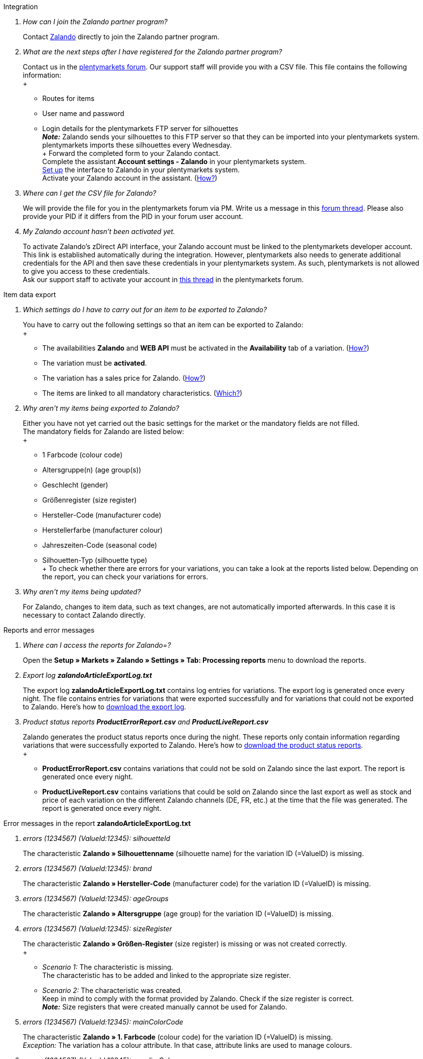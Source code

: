 [#faq-integration]
[.collapseBox]
.Integration
--

[qanda]
How can I join the Zalando partner program?::
    Contact link:https://en.zalando.de/zms/zalando-partner-program/?_rfl=de[Zalando^] directly to join the Zalando partner program.

What are the next steps after I have registered for the Zalando partner program?::
    Contact us in the link:https://forum.plentymarkets.com/t/sammelthema-collective-thread-csv-formular-zum-abgleichen-von-artikeln-silhouetten-csv-form-for-synchronization-of-articles-silhouettes/669460[plentymarkets forum^]. Our support staff will provide you with a CSV file. This file contains the following information: +
    +
    * Routes for items
    * User name and password
    * Login details for the plentymarkets FTP server for silhouettes +
    *_Note:_* Zalando sends your silhouettes to this FTP server so that they can be imported into your plentymarkets system. plentymarkets imports these silhouettes every Wednesday. +
    +
    Forward the completed form to your Zalando contact. +
    Complete the assistant *Account settings - Zalando* in your plentymarkets system. +
    <<#setup, Set up>> the interface to Zalando in your plentymarkets system. +
    Activate your Zalando account in the assistant. (<<#1500, How?>>)

Where can I get the CSV file for Zalando?::
    We will provide the file for you in the plentymarkets forum via PM. Write us a message in this link:https://forum.plentymarkets.com/t/sammelthema-collective-thread-csv-formular-zum-abgleichen-von-artikeln-silhouetten-csv-form-for-synchronization-of-articles-silhouettes/669460[forum thread^]. Please also provide your PID if it differs from the PID in your forum user account.

My Zalando account hasn’t been activated yet.::
    To activate Zalando’s zDirect API interface, your Zalando account must be linked to the plentymarkets developer account. This link is established automatically during the integration. However, plentymarkets also needs to generate additional credentials for the API and then save these credentials in your plentymarkets system. As such, plentymarkets is not allowed to give you access to these credentials. +
    Ask our support staff to activate your account in link:https://forum.plentymarkets.com/t/sammelthema-aktivierung-neuer-zalando-konten/600409[this thread^] in the plentymarkets forum.

--

[#faq-item-data-export]
[.collapseBox]
.Item data export
--

[qanda]
Which settings do I have to carry out for an item to be exported to Zalando?::
    You have to carry out the following settings so that an item can be exported to Zalando: +
    +
    * The availabilities *Zalando* and *WEB API* must be activated in the *Availability* tab of a variation. (<<#300, How?>>)
    * The variation must be *activated*.
    * The variation has a sales price for Zalando. (<<#350, How?>>)
    * The items are linked to all mandatory characteristics. (<<#600, Which?>>)

Why aren't my items being exported to Zalando?::
    Either you have not yet carried out the basic settings for the market or the mandatory fields are not filled. +
    The mandatory fields for Zalando are listed below: +
    +
    * 1 Farbcode (colour code)
    * Altersgruppe(n) (age group(s))
    * Geschlecht (gender)
    * Größenregister (size register)
    * Hersteller-Code (manufacturer code)
    * Herstellerfarbe (manufacturer colour)
    * Jahreszeiten-Code (seasonal code)
    * Silhouetten-Typ (silhouette type) +
    +
    To check whether there are errors for your variations, you can take a look at the reports listed below. Depending on the report, you can check your variations for errors.

Why aren’t my items being updated?::
    For Zalando, changes to item data, such as text changes, are not automatically imported afterwards. In this case it is necessary to contact Zalando directly.

--

[#faq-reports-error-messages]
[.collapseBox]
.Reports and error messages
--

[qanda]
Where can I access the reports for Zalando=?::
    Open the *Setup » Markets » Zalando » Settings » Tab: Processing reports* menu to download the reports.

Export log *zalandoArticleExportLog.txt*::
    The export log *zalandoArticleExportLog.txt* contains log entries for variations. The export log is generated once every night. The file contains entries for variations that were exported successfully and for variations that could not be exported to Zalando. Here’s how to <<#905, download the export log>>.

Product status reports *ProductErrorReport.csv* and *ProductLiveReport.csv*::
    Zalando generates the product status reports once during the night. These reports only contain information regarding variations that were successfully exported to Zalando. Here’s how to <<#910, download the product status reports>>. +
    +
    * *ProductErrorReport.csv* contains variations that could not be sold on Zalando since the last export. The report is generated once every night.
    * *ProductLiveReport.csv* contains variations that could be sold on Zalando since the last export as well as stock and price of each variation on the different Zalando channels (DE, FR, etc.) at the time that the file was generated. The report is generated once every night.

--

[#error-messages-article-export-log]
[.collapseBox]
.Error messages in the report *zalandoArticleExportLog.txt*
--

[qanda]
errors (1234567) (ValueId:12345): silhouetteId::
    The characteristic *Zalando » Silhouettenname* (silhouette name) for the variation ID (=ValueID) is missing.

errors (1234567) (ValueId:12345): brand::
    The characteristic *Zalando » Hersteller-Code* (manufacturer code) for the variation ID (=ValueID) is missing.

errors (1234567) (ValueId:12345): ageGroups::
    The characteristic *Zalando » Altersgruppe* (age group) for the variation ID (=ValueID) is missing.

errors (1234567) (ValueId:12345): sizeRegister::
    The characteristic *Zalando » Größen-Register* (size register) is missing or was not created correctly. +
    +
    * _Scenario 1:_ The characteristic is missing. +
    The characteristic has to be added and linked to the appropriate size register.
    * _Scenario 2:_ The characteristic was created. +
    Keep in mind to comply with the format provided by Zalando. Check if the size register is correct. +
    *_Note:_* Size registers that were created manually cannot be used for Zalando.

errors (1234567) (ValueId:12345): mainColorCode::
    The characteristic *Zalando » 1. Farbcode* (colour code) for the variation ID (=ValueID) is missing. +
    _Exception:_ The variation has a colour attribute. In that case, attribute links are used to manage colours.

errors (1234567) (ValueId:12345): supplierColor::
    The characteristic *Zalando » Hersteller-Farbe* (manufacturer colour) or the second attribute link is missing or was not properly saved for the variation ID (=ValueID). 

errors (1234567) (ValueId:12345): genders::
    The characteristic *Zalando » Geschlecht* (gender) for the variation ID (=ValueID) is missing.

errors (1234567) (ValueId:12345): season::
    The characteristic *Zalando » Jahreszeiten-Code* (seasonal code) for the variation ID (=ValueID) is missing.

errors (1234567) (ValueId:12345): size::
    The characteristic *Zalando » Geschlecht* (gender) for the variation ID (=ValueID) is missing.

errors (1234567) (ValueId:12345): ean::
    A *GTIN 13* with the referrer *Zalando* must be saved for the variation in the variation’s *Settings » Barcode* tab. +
    You can check the settings for the referrer in the *Setup » Item » Barcode* menu.

errors (1234567) (ValueId:12345): image::
    At least one image with the referrer *Zalando* must be saved for the variation.

--

[#error-messages-product-error-report]
[.collapseBox]
.Error messages in the report *ProductErrorReport.csv*
--

[qanda]
ZANOS_01 - Please send stock for this article to push it back online::
    See <<#stock-update-few-variations, How can I update the stock again for a few variations?>>

ZABLO_15 - Article blocked due to old season. Please delete the article from the feed or reach out to the Operations team to adjust the season.::
    If you can offer this item also in the new season, then you can map the characteristic *Jahreszeiten-Code* (seasonal code) with the new season. If the new season is not displayed, then contact Zalando. The new silhouettes have to be updated at Zalando afterwards. +
    Also take a look at <<#updating-silhouettes, The silhouettes were not updated/imported in plentymarkets.>>

PSERR_133 - Submitted size isn’t an allowed value for the size chart being submitted by the partner. Or the submitted size isn’t an allowed value for the partner article’s already existing size chart.::
    You want to transfer a size from a size register which is not activated for you. For example, Zalando assigned the sizes _S-L_ to you, but you tried to list an item in _XL_. Contact Zalando and have the sizes in your size registers adjusted. +
    Also take a look at <<#updating-silhouettes, The silhouettes were not updated/imported in plentymarkets.>>

PSERR_118 - EAN rejected because the sum of the material composition is not 100%. Please review the sum of material composition within the attribute.::
    Characteristics are used to save information about the item’s material. Use a characteristic of the type *Text* to specify the item’s material composition in %. +
    *_Note:_* The sum always has to be 100%. However, the material information has to be indicated in 100,00% for the export to work. Thus, if the item consists of 80% polyester and 20% cotton, you have to enter the following values: +
    +
    * polyester: “8000”
    * cotton: “2000” +
    +
    For 100% cotton, the value would be “10000”.

--

[#faq-price-update]
[.collapseBox]
.Price synchronisation
--

[#price-synchronisation]
[qanda]
How can I check whether prices were exported?::
    For an overview of the price updates within the last 7 days and the corresponding processing statuses, you can download reports within the *Setup » Markets » Zalando » Settings » Tab: Processing reports » Tab: Price reports* menu. Note that Zalando only receives prices when they are in the status *Submitted*. You can update the report anytime. However, the time span is fixed. +
    If you notice that some prices were not updated or if you think that the values which were exported are not correct, you can also check this in the log. Go to *Data » Log*. +
    Use the following filters: +
    +
    * *Integration*: Plenty\\Modules\\Zalando\\Prices\\Services\\PriceUpdateService
    * *Identifier*: Zalando +
    +
    Enter the *variation ID* or the *EAN* as *Reference type*. To do so, enter *variationID* or *ean* as *Reference type* and use the corresponding value as *Reference value*. +
    Afterwards, open the log entry and click on *Expand all* to look at the request. +
    Whether Zalando accepted this message can be checked in the response. The response is contained in a separate log. The following screenshot contains a *jobId*: +
    image::markets:zalando-faq-jobid.png[]
    Open the *Data » Log* menu and filter for the *jobID*. +
    image::markets:zalando-faq-job-id-filter.png[]
    There will be messages like these: +
    image::markets:zalando-faq-job-id-search-results.png[]
    Open the log entry shown in the screenshot above: +
    image::markets:zalando-faq-log-entry-details.png[]
    The response is contained within the *Description*.

How can I update the prices again for one or more variations?::
    Adjust the variation’s sales price for Zalando. To do so, slightly change the price, for example change it from  _+ 0.01_ EUR and back (_- 0.01 EUR_). Afterwards, the price will be exported to Zalando within 15 minutes. +
    You can check the export of prices in the log. Also see <<#price-synchronisation, How can I check price updates?>>.
    The sales price which is used as standard sales price for Zalando was defined in the assistant *Account settings - Zalando*. 

How can I update the prices again for all variations?::
    To export all prices to Zalando again, the price synchronisation must be triggered. For example, this can be done in the assistant *Account settings - Zalando* in the *Setup » Assistants » Omni-Channel* menu. You only have to make a change in the *Prices for Germany* and /or *Prices for Austria* section. It doesn’t matter which change you make. You can revert the change afterwards. All prices will be exported to Zalando within 15 minutes afterwards. +
    You can check the export of prices in the log. Also see <<#price-synchronisation, How can I check price updates?>>. +
    Note that the export may be delayed if you transfer a lot of variations to different sales channels. This is due to the limitation of API calls set by Zalando. It can happen that data is exported in several packages, and therefore the export takes longer. Variations of one and the same item might also be exported in different packages. Each package contains up to 1000 variations, which make up one request. 20 requests can be sent per minute. Different packages can be distinguished by the *jobId* in the *Data » Log* menu. +
    Also see <<#price-synchronisation, How can I check price updates?>>.

--

[#faq-stock-update]
[.collapseBox]
.Stock update
--

[#stock-update]
[qanda]
How can I check whether stock was exported?::
    Go to *Data » Log*. +
    Use the following filters: +
    +
    * *Integration*: Plenty\\Modules\\Zalando\\Stock\\Services\\StockUpdateService
    * *Identifier*: Zalando
    +
    Enter the *variation ID* or the *EAN* as reference type. To do so, enter *variationID* or *ean* as *Reference type* and use the corresponding value as *Reference value*. +
    Afterwards, open the log entry and click on *Expand all* to look at the request. +
    image::markets:zalando-faq-stock-log-details.png[]
    The stock which was exported is shown as *quantity*. +
    Whether Zalando accepted this message can be checked in the response. The response is contained in a separate log. The following screenshot contains a *jobId*: +
    image::markets:zalando-faq-stock-job-id.png[]
    Filter for it in the log again. +
    Check both the marked info message as well as possible error messages. +
    Why the stock was not exported to Zalando can be seen in the *description*. +
    The error message _„Request contains duplicate combinations of stock quantities.“_ is usually issued if individual variations were exported twice. To check whether one variation was exported twice, check if one and the same EAN was used multiple times. If this is the case, stock cannot be exported.

    [#stock-update-few-variations]
How can I update the stock again for one or a few variations?::
    To update the stock again, you have to adjust the stock of the desired variation. For example, you can change the stock from _- 1 piece_ to _+ 1 piece_. Afterwards, the stock will be exported to Zalando within 15 minutes. +
    You can check the export of prices in the log. Also see <<#price-synchronisation, How can I check stock updates?>>. +
    Settings for stock export are carried out when first setting up Zalando with the assistant *Account settings - Zalando*.

How can I update the stock again for all variations?::
    To export stock again to Zalando, the stock synchronisation must be triggered. You can use the assistant *Account settings - Zalando* to do so. You only have to make a change  in the *Stock for Germany* and/or *Stock for Austria* section. It doesn’t matter which change you make. You can revert the change afterwards. The stock will be exported to Zalando within 15 minutes afterwards. +
    You can check the export of prices in the log. Also see <<#stock-synchronisation, How can I check stock updates?>>.
    Note that the export may be delayed if you transfer a lot of variations to different sales channels. This is due to the limitation of API calls set by Zalando. It can happen that data is exported in several packages, and therefore the export takes longer. Variations of one and the same item might also be exported in different packages. Each package contains up to 1000 variations, which make up one request. 20 requests can be sent per minute. Different packages can be distinguished by the *jobId*. +
    Also see <<#stock-synchronisation, How can I check stock updates?>>.

--

[#faq-order-processing]
[.collapseBox]
.Order processing
--

In some cases, errors can occur during order processing. Possible reasons and frequent errors are described here. +

To check whether an order was processed, you can use the following filters in the *Data » Log* menu. +

* *Identifier*: Zalando
* *Reference type*: orderId / externalOrderId
* *Reference value*: your order ID / your external order ID

[qanda]
Shipping confirmations are missing or were not reported to Zalando. Where can I find corresponding error messages in the log?::
    If shipping confirmations were not reported to Zalando, open the *Data » Log* menu. +
    Use the following filters: +
    +
    * *Integration*: Plenty\\Modules\\Zalando\\Orders\\Procedures\\OrderShippingProcedure
    * *Identifier*: Zalando
    * *Level*: error +
    +
    You can also additionally use the order ID or the external order ID as filter, if required. +
    +
    * *Reference type*: orderId / externalOrderId
    * *Reference value*: your order ID / your external order ID

--

[#error-messages-order-processing]
[.collapseBox]
.Error messages concerning order processing
--

[qanda]
No return number found.::
    There may be different reasons for this: +
    +
    * _First:_ The order has a package number but no return tracking number (return label). +
    *_Analysis:_* Go to *Orders » Shipping centre* to check this. Return labels are displayed in the *Return labels* tab of the order. +
    *_Solution:_* If no label exists, a label must be created and a new shipping confirmation must be sent.
    +
    * _Second:_ The order has a return label. +
    *_Analysis:_* Check when the return label was created and when the shipping confirmation was reported to Zalando. If the return label already exists, it may only have been created after the shipping confirmation was reported to Zalando. +
    *_Solution:_* Trigger the shipping confirmation again by starting the event procedure again. Depending on the event in the event procedure, you should take different actions. If it is not possible to trigger the appropriate event, you can also create a new event procedure with another status.

--

[#faq-general]
[.collapseBox]
.General questions
--

[#updating-silhouettes]
[qanda]
The silhouettes were not updated or imported into plentymarkets.::
    Zalando sends (new) silhouettes to the plentymarkets FTP server so that they can be imported into your plentymarkets system. New silhouettes are updated every Wednesday by plentymarkets and can be converted into characteristics afterwards. +
    To do so, use the *Converting silhouettes to characteristics* function. If you try to convert silhouettes to characteristics for the first time and the backend looks like this: +
    image::markets:zalando-faq-silhouettes.png[]
    Then the reason might be that +
    +
    * either Zalando has not yet sent any silhouettes for you _or_
    * plentymarkets has not yet imported your silhouettes.
    +
    If you already have silhouettes in your plentymarkets system and you want to convert them into characteristics, the backend looks like this: +
    image::markets:zalando-faq-converting-silhouettes.png[]
    Select the desired groups and click on *convert to characteristics*. +
    *_Tip:_* Only select the groups which you want to sell items in to keep the number of characteristics at a minimum. +
    Also see <<#500, Converting silhouettes to characteristics>>.

Where can I find the order documents requested by Zalando?::
    Any documents requested by Zalando have to be configured according to Zalando’s requirements. The PDF templates are provided by Zalando. +
    *_Note:_* As Zalando has specific requirements and you can only configure the documents globally, you should create an additional client which you only use for Zalando. This prevents your present settings from being overwritten. You can individually set up the documents afterwards. +
    You can book an additional client in the *plentymarkets logo (Start) » My account » Contracts* menu. +
    How to set up you documents is described on the xref:orders:order-documents.adoc#[Setting up documents] page.